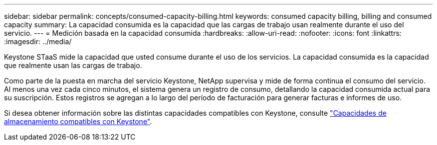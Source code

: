 ---
sidebar: sidebar 
permalink: concepts/consumed-capacity-billing.html 
keywords: consumed capacity billing, billing and consumed capacity 
summary: La capacidad consumida es la capacidad que las cargas de trabajo usan realmente durante el uso del servicio. 
---
= Medición basada en la capacidad consumida
:hardbreaks:
:allow-uri-read: 
:nofooter: 
:icons: font
:linkattrs: 
:imagesdir: ../media/


[role="lead"]
Keystone STaaS mide la capacidad que usted consume durante el uso de los servicios. La capacidad consumida es la capacidad que realmente usan las cargas de trabajo.

Como parte de la puesta en marcha del servicio Keystone, NetApp supervisa y mide de forma continua el consumo del servicio. Al menos una vez cada cinco minutos, el sistema genera un registro de consumo, detallando la capacidad consumida actual para su suscripción. Estos registros se agregan a lo largo del período de facturación para generar facturas e informes de uso.

Si desea obtener información sobre las distintas capacidades compatibles con Keystone, consulte link:../concepts/supported-storage-capacity.html["Capacidades de almacenamiento compatibles con Keystone"].
